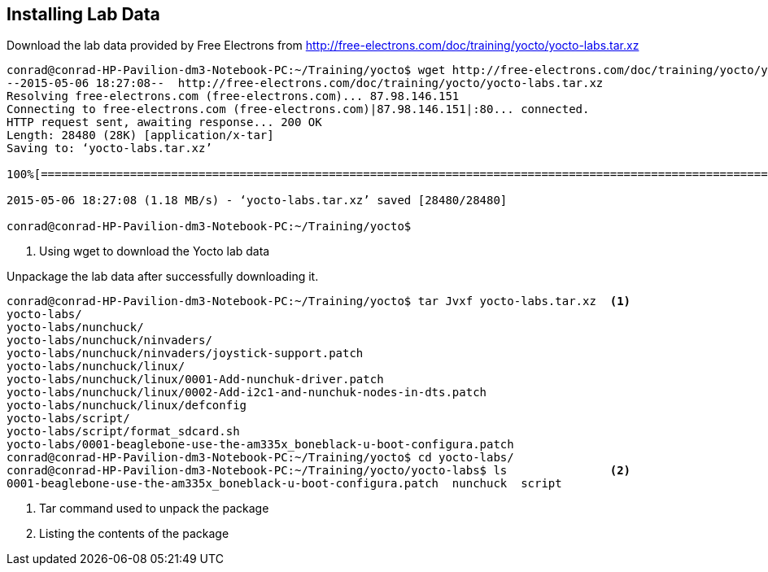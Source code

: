 == Installing Lab Data

Download the lab data provided by Free Electrons from
http://free-electrons.com/doc/training/yocto/yocto-labs.tar.xz

[source, bash]
----
conrad@conrad-HP-Pavilion-dm3-Notebook-PC:~/Training/yocto$ wget http://free-electrons.com/doc/training/yocto/yocto-labs.tar.xz		<1>
--2015-05-06 18:27:08--  http://free-electrons.com/doc/training/yocto/yocto-labs.tar.xz
Resolving free-electrons.com (free-electrons.com)... 87.98.146.151
Connecting to free-electrons.com (free-electrons.com)|87.98.146.151|:80... connected.
HTTP request sent, awaiting response... 200 OK
Length: 28480 (28K) [application/x-tar]
Saving to: ‘yocto-labs.tar.xz’

100%[==============================================================================================================================================>] 28,480      --.-K/s   in 0.02s   

2015-05-06 18:27:08 (1.18 MB/s) - ‘yocto-labs.tar.xz’ saved [28480/28480]

conrad@conrad-HP-Pavilion-dm3-Notebook-PC:~/Training/yocto$ 
----
<1> Using wget to download the Yocto lab data

Unpackage the lab data after successfully downloading it.

[source, bash]
----
conrad@conrad-HP-Pavilion-dm3-Notebook-PC:~/Training/yocto$ tar Jvxf yocto-labs.tar.xz	<1>
yocto-labs/
yocto-labs/nunchuck/
yocto-labs/nunchuck/ninvaders/
yocto-labs/nunchuck/ninvaders/joystick-support.patch
yocto-labs/nunchuck/linux/
yocto-labs/nunchuck/linux/0001-Add-nunchuk-driver.patch
yocto-labs/nunchuck/linux/0002-Add-i2c1-and-nunchuk-nodes-in-dts.patch
yocto-labs/nunchuck/linux/defconfig
yocto-labs/script/
yocto-labs/script/format_sdcard.sh
yocto-labs/0001-beaglebone-use-the-am335x_boneblack-u-boot-configura.patch
conrad@conrad-HP-Pavilion-dm3-Notebook-PC:~/Training/yocto$ cd yocto-labs/
conrad@conrad-HP-Pavilion-dm3-Notebook-PC:~/Training/yocto/yocto-labs$ ls		<2>
0001-beaglebone-use-the-am335x_boneblack-u-boot-configura.patch  nunchuck  script
----
<1> Tar command used to unpack the package
<2> Listing the contents of the package

